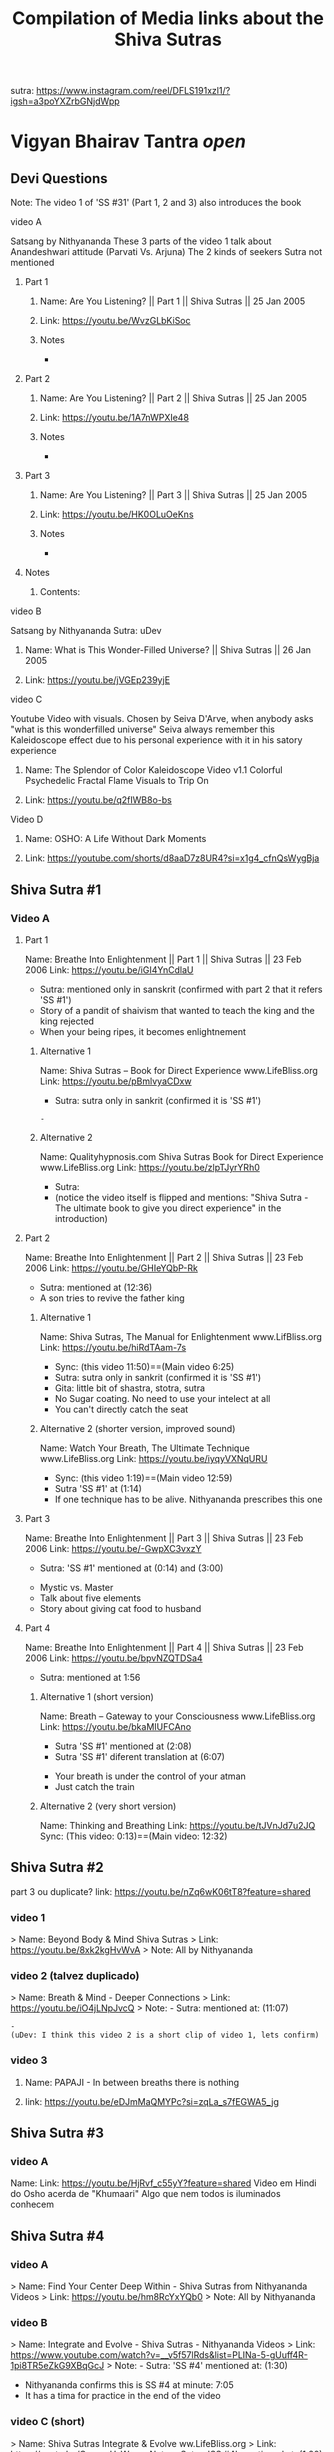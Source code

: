 #+TITLE: Compilation of Media links about the Shiva Sutras
:PROPERTIES:
#+DESCRIPTION: An acumulation of media to listen to discourses, and video examples
#+STARTUP: overview
#+STARTUP: hidestars
#+STARTUP: indent


# What is this file used for:
  - Acumulation of links
  - Acumulation of titles
  - Mentioning to what sutra the videos belong to
  - Key points/phrases in each sutra

# Note:
  - So far 1 of the best compilation of videos is SS #83
    
video: Cosmological principle: https://www.instagram.com/reel/CrnKLu2p5QK/?igshid=NTc4MTIwNjQ2YQ==
                               https://www.youtube.com/watch?v=xS_VL-J4pN8

uDev: There is a video where Nithyananda says "Do not go to the highest peak only, go throw the valey also, go throw it sincerely" It is good comparisson with the Android game "Dragon Fly". we should find such video and link both togheter

uDev: About objects: link: https://youtu.be/ts7Utrn_9Ug?si=lnz3aeTDqyXfHcKT
:END:

sutra: https://www.instagram.com/reel/DFLS191xzl1/?igsh=a3poYXZrbGNjdWpp

* Vigyan Bhairav Tantra [[(elisp: org-cycle)][open]]

** Devi Questions

Note: The video 1 of 'SS #31' (Part 1, 2 and 3) also introduces the book

**** video A

Satsang by Nithyananda
These 3 parts of the video 1 talk about Anandeshwari attitude (Parvati Vs. Arjuna) The 2 kinds of seekers
Sutra not mentioned

***** Part 1
****** Name: Are You Listening? || Part 1 || Shiva Sutras || 25 Jan 2005
****** Link: https://youtu.be/WvzGLbKiSoc
****** Notes
-
***** Part 2
****** Name: Are You Listening? || Part 2 || Shiva Sutras || 25 Jan 2005
****** Link: https://youtu.be/1A7nWPXIe48
****** Notes
-
***** Part 3
****** Name: Are You Listening? || Part 3 || Shiva Sutras || 25 Jan 2005
****** Link: https://youtu.be/HK0OLuOeKns
****** Notes
-
***** Notes
****** Contents:

**** video B

Satsang by Nithyananda
Sutra: uDev

****** Name: What is This Wonder-Filled Universe? || Shiva Sutras || 26 Jan 2005 
****** Link: https://youtu.be/jVGEp239yjE

**** video C

Youtube Video with visuals.
Chosen by Seiva D'Arve, when anybody asks "what is this wonderfilled universe" Seiva always remember this Kaleidoscope effect due to his personal experience with it in his satory experience

****** Name: The Splendor of Color Kaleidoscope Video v1.1 Colorful Psychedelic Fractal Flame Visuals to Trip On
****** Link: https://youtu.be/q2fIWB8o-bs


**** Video D
***** Name: OSHO: A Life Without Dark Moments
***** Link: https://youtube.com/shorts/d8aaD7z8UR4?si=x1g4_cfnQsWygBja

** Shiva Sutra #1
*** Video A
**** Part 1
Name: Breathe Into Enlightenment || Part 1 || Shiva Sutras || 23 Feb 2006
Link: https://youtu.be/iGI4YnCdlaU
:Notes:
   - Sutra: mentioned only in sanskrit (confirmed with part 2 that it refers 'SS #1')
   - Story of a pandit of shaivism that wanted to teach the king and the king rejected
   - When your being ripes, it becomes enlightnement
:END:

***** Alternative 1
Name: Shiva Sutras -- Book for Direct Experience www.LifeBliss.org
Link: https://youtu.be/pBmlvyaCDxw 
:Notes:
   - Sutra: sutra only in sankrit (confirmed it is 'SS #1')
:END:
                                 : -
***** Alternative 2
Name: Qualityhypnosis.com Shiva Sutras Book for Direct Experience www.LifeBliss.org
Link: https://youtu.be/zlpTJyrYRh0
:Notes:
   - Sutra:
   - (notice the video itself is flipped and mentions: "Shiva Sutra - The ultimate book to give you direct experience" in the introduction)
:END:

**** Part 2
Name: Breathe Into Enlightenment || Part 2 || Shiva Sutras || 23 Feb 2006
Link: https://youtu.be/GHIeYQbP-Rk
:Notes:
   - Sutra: mentioned at (12:36)
   - A son tries to revive the father king
:END:

***** Alternative 1 
Name: Shiva Sutras, The Manual for Enlightenment www.LifBliss.org
Link: https://youtu.be/hiRdTAam-7s
:Notes:
   - Sync: (this video 11:50)==(Main video 6:25)
   - Sutra: sutra only in sankrit (confirmed it is 'SS #1') 
   - Gita: little bit of shastra, stotra, sutra
   - No Sugar coating. No need to use your intelect at all
   - You can't directly catch the seat
:END:

***** Alternative 2 (shorter version, improved sound)
Name: Watch Your Breath, The Ultimate Technique www.LifeBliss.org
Link: https://youtu.be/iyqyVXNqURU
:Note:
   - Sync: (this video 1:19)==(Main video 12:59)
   - Sutra 'SS #1' at (1:14)
   - If one technique has to be alive. Nithyananda prescribes this one
:END:

**** Part 3
Name: Breathe Into Enlightenment || Part 3 || Shiva Sutras || 23 Feb 2006
Link: https://youtu.be/-GwpXC3vxzY
:Notes:
   - Sutra: 'SS #1' mentioned at (0:14) and (3:00)
:END:
:Contents:
   - Mystic vs. Master
   - Talk about five elements
   - Story about giving cat food to husband
:END:

**** Part 4 
Name: Breathe Into Enlightenment || Part 4 || Shiva Sutras || 23 Feb 2006
Link: https://youtu.be/bpvNZQTDSa4
:Notes:
   - Sutra: mentioned at 1:56
:END:

***** Alternative 1 (short version)
Name: Breath -- Gateway to your Consciousness www.LifeBliss.org
Link: https://youtu.be/bkaMIUFCAno
:Notes:
   - Sutra 'SS #1' mentioned at (2:08)
   - Sutra 'SS #1' diferent translation at (6:07)
:END:
:Contents:
      - Your breath is under the control of your atman
      - Just catch the train
:END:

***** Alternative 2 (very short version)
Name: Thinking and Breathing
Link: https://youtu.be/tJVnJd7u2JQ
Sync: (This video: 0:13)==(Main video: 12:32)

** Shiva Sutra #2

part 3 ou duplicate? link: https://youtu.be/nZq6wK06tT8?feature=shared

*** video 1
   > Name: Beyond Body & Mind Shiva Sutras
   > Link: https://youtu.be/8xk2kgHvWvA
   > Note: All by Nithyananda

*** video 2 (talvez duplicado)
   > Name: Breath & Mind - Deeper Connections
   > Link: https://youtu.be/iO4jLNpJvcQ
   > Note: - Sutra: mentioned at: (11:07)
         : - 
         : (uDev: I think this video 2 is a short clip of video 1, lets confirm)

*** video 3
**** Name: PAPAJI - In between breaths there is nothing
**** link: https://youtu.be/eDJmMaQMYPc?si=zqLa_s7fEGWA5_jg

** Shiva Sutra #3
*** video A
Name: 
Link: https://youtu.be/HjRvf_c55yY?feature=shared
Video em Hindi do Osho acerda de "Khumaari" Algo que nem todos is iluminados conhecem

** Shiva Sutra #4
*** video A
   > Name: Find Your Center Deep Within - Shiva Sutras from Nithyananda Videos
   > Link: https://youtu.be/hm8RcYxYQb0
   > Note: All by Nithyananda

*** video B
> Name: Integrate and Evolve - Shiva Sutras - Nithyananda Videos
> Link: https://www.youtube.com/watch?v=__v5f57lRds&list=PLINa-5-gUuff4R-1pi8TR5eZkG9XBqGcJ
> Note: - Sutra: 'SS #4' mentioned at: (1:30)
        - Nithyananda confirms this is SS #4 at minute: 7:05 
        - It has a tima for practice in the end of the video
          
*** video C (short)
   > Name: Shiva Sutras Integrate & Evolve ww.LifeBliss.org
   > Link: https://youtu.be/CugnvrUaWac 
   > Note: - Sutra: 'SS #4' mentioned at: (1:20)
         : - Sutra: diferent translation
         : - Short from video:  https://www.youtube.com/watch?v=__v5f57lRds&list=PLINa-5-gUuff4R-1pi8TR5eZkG9XBqGcJ
         
*** video D (short)
   > Name: The Technique for the Zen Zone www.LifeBliss.org
   > Link: https://youtu.be/E0GOP2E-bVA
   > Note: - Sutra: mentioned at: (0:09)
         : - Sutra: diferent translation
         : Contents: 
         : - You don't even need to practice this technique. All you need to do is to be aware of this technique
         : - How vedas gives 3 steps...
         : -
*** Video E
Name: PAPAJI - You are the Emptyness which is here
Link: https://youtu.be/JVhrEhiH60w?si=56RhsRWh2OKUueGV
:Note:
   - Satsang by Papaji
   - According to Seiva, papaji talks about the same Point that happens in our breath, but gives an example not of the breath
:END:

** Shiva Sutra #5:
*** video 1
**** Part 1
   > Name: Power of Third Eye (Shiva Sutras)
   > Link: https://youtu.be/swK34bdmuZQ
   > Note: All by Nithyananda
**** Part 2
https://youtu.be/7_2lCcVMVvo?feature=shared

*** Video 2
link: https://youtu.be/NdqOkBiwbsM?feature=shared

** Shiva Sutra #6:
*** video 1
   > Name: Life The Game of Existence - Shiva Sutras in Nithyananda Videos
   > Link: https://youtu.be/U06sgNnFAyE
   > Note: All by Nithyananda

** Shiva Sutra #7:
*** video 1
   > Name: Shiva Sutras Death Demystified
   > Link: https://youtu.be/beqUPL4Y2tg
   > Note: satsang by Nithyananda

** Shiva Sutra #8:
*** video 1

Note: All by Nithyananda

**** Part 1:
***** Name: Path of Devotion for Transformation www.LifeBliss.org
***** Link: https://youtu.be/3TWmteJV5mM

**** Part 2:
***** Name: Real Master Turns Devotion onto Yourself www.LifeBliss.org
***** Link: https://youtu.be/TRSTJ4pld8E

**** Part 3:
***** Name: Jump into Ultimate from where you are www.LifeBliss.org
***** Link: https://youtu.be/2TryVomeUJY

*** video 2

Note: All by Nithyananda

**** Part 1
***** Name: You are Divinity || Part 1 || Shiva Sutras || 09 March 2006
***** Link: https://youtu.be/Kefi-HGPRbw

**** Part 2
***** Name: You are Divinity || Part 2 || Shiva Sutras || 09 March 2006
***** Link: https://youtu.be/g06B8uuY1AU

**** Part 3
***** Name: You are Divinity || Part 3 || Shiva Sutras || 09 March 2006
***** Link: https://youtu.be/fFqdIn3q9ZM

**** Part 4
***** Name: You are Divinity || Part 4 || Shiva Sutras || 09 March 2006
***** Link: https://youtu.be/M4VA81I3yG4

**** Part 5
***** Name: You are Divinity || Part 5 || Shiva Sutras || 09 March 2006
***** Link: https://youtu.be/L6jiyG6nQ-c

**** Part 6
***** Name: You are Divinity || Part 6 || Shiva Sutras || 09 March 2006
***** Link: https://youtu.be/v0Z_w72bm5Q

**** Part 7
***** Name: You are Divinity || Part 7 || Shiva Sutras || 09 March 2006
***** Link: https://youtu.be/lCIesCjmCxg

**** Part 8
***** Name: You are Divinity || Part 8 || Shiva Sutras || 09 March 2006
***** Link: https://youtu.be/Jyqoq7gWzHk

** Shiva Sutra #10:
*** video 1
**** Name: Live in Your Center to enter into Shiva Consciousness
**** Link: https://youtu.be/Eh8Qh3xzwaE
**** Notes
- Sutra: 'SS #10' mentioned at (0:22)

** Shiva Sutra #12:

Note: satsang by Nithyananda

*** video 1
**** Name: Shiva Sutras Drop Your Mind and Find Your Center
**** Link: https://youtu.be/_9Uv4eiEWyo

**** Alternative (short video cut)
Name: Give Awareness to That Part That Hurts & Heal Yourself
Link: https://youtu.be/SdR_FduqcJ0?feature=shared
Sync: (this short video: 0:52) == (Main video: 23:28)

** Shiva Sutra #15:
*** video 1
   > Name: Go Inwards Shiva Sutras in Nithyananda Videos
   > Link: https://youtu.be/wPOHk69y6FY
   > Note: satsang by Nithyananda
 
** Shiva Sutra #16:
 - video 1 ------------------------------ 
   > Name: From Logic to Love - Shiva Sutras in Nithyananda videos
   > Link: https://youtu.be/aihhsrP8b9Y
   > Note: satsang by Nithyananda
 
** Shiva Sutra #22:
 - video 2 -------------------------------
   > Name: Completion process for health, wealth, relationships and enlightenment
   > Link: https://youtu.be/DJ_ifaTihus
   > Note: - Sutra: not mentioned even it is about the shiva sutras
         : - Sutra: because this is not about the shiva sutras, the video is not the 1st one 

** Shiva Sutra #20:
 - video 1 ------------------------------ 
   > Name: Myth of Hardwork
   > Link: https://youtu.be/CPySadn0h0k
   > Note: satsang by Nithyananda

 - video 2 ------------------------------ 
   > Name: Technique to operate our body from Prana (life force)
   > Link: https://www.youtube.com/watch?v=Xq9KyHXipEU
   > Note: satsang by Nithyananda

 - video 3 ------------------------------ 
   > Name: Toy Story 2 - Introducing Sheriff Woody!
   > Link: https://www.youtube.com/watch?v=wbkojrVKj-s 
   > Note: Jessie introduces woody at toy story
 
** Shiva Sutra #23:
 - video 1 ------------------------------ 
   > Name: Deeper Understandings from teachings of Shiva
   > Link: https://youtu.be/IGo0QEYVSQM
   > Note: satsang by Nithyananda

** Shiva Sutra #24:
*** Video 1
**** Part 1:
Name: Sophistication Causes Depression! || Part 1 || Shiva Sutras || 21 March 2007
Link: https://youtu.be/F86USewvA88

**** Part 2:
Name: Do Not Miss The Master! || Part 2 || Shiva Sutras || 21 March 2007
Link: https://youtu.be/ciGAXLTF46k

**** Part 3:
Name: Solve Your Problems || Part 3 || Shiva Sutras || 21 March 2007
Link: https://youtu.be/Knm1JOjwSqE

**** Part 4:
Name: Honest Anger, Not Pseudo Anger! || Part 4 || Shiva Sutras || 21 March 2007
Link: https://youtu.be/jA649kAaCz4

**** Part 5:
Name: Are You Empty Or Fulfilled || Part 5 || Shiva Sutras || 21 March 2007
Link: https://youtu.be/MzTWamVCvOQ

**** Part 6:
Name: Automatic Visualisations! || Part 6 || Shiva Sutras || 21 March 2007
Link: https://youtu.be/dXHnkmkq2Ok

**** Part 7:
Name: Powerful Meditation To Relieve Anger || Part 7 || Shiva Sutras || 21 May 2007
Link: https://youtu.be/h54hNRpu1qE
 
** Shiva Sutra #25:
*** video 1
   > Name: Capitalize Your Energy - Shiva Sutras
   > Link: https://www.youtube.com/watch?v=eq0V-seTR2I
   > Sutra: Mentioned SS#25 at: 3:09
   > Note: satsang by Nithyananda
   > Note: It shows something about the religion  of Jesus: "I am That" is said on the old testment. Here in this video, It is said that one Maha Vakya is "Tatvamasi" or "You are That" (mentioned at 4:40) and there were disciples enlightened only with this

** Shiva Sutra #26:
*** video 1
   > Name: Meditation Technique to Unclutch® from Your Mind
   > Link: https://youtu.be/dQGzzkNyG_E
   > Note: satsang by Nithyananda
 
** Shiva Sutra #28:
*** video 1
 Name: You Have Innate Intelligence
 Link: https://youtu.be/ouo1k3mtJRA
 Note: satsang by Nithyananda

** Shiva Sutra #29:
*** Video A
**** Parte 1
Name: Devotion cannot be expressed through words
Link: https://youtu.be/ToTs3B8xk1I?si=Z-i2fec2yWtea73K
:Notes:
   - Sutra:
:END:

**** Parte 2 
Name: 
Link: https://youtu.be/z3uZk4HvwUs?si=N3FL8xDxHIvpuGov
:Notes:
   - Sutra mentioned at: 2:48
:END:

**** parte 3
Name: Live Without Samskaras (engraved memories) and Be Liberated
Link: https://youtu.be/xQc1HvNL--I?si=3qYnCF29T53Nyqa_
:Notes:
   - Sutra: 
:END:

**** Parte 4
Name: Add Life to your years
Link: https://youtu.be/SBbUlgb8Axk 
:Notes:
- Satsang by Nithyananda
- Sutra not mentioned

Description of the video {
   Discourse titled: "Devotion Path to Enlightenment" (San Diego Californa 2007)
]

Content {
  - "Maturity means: The hability to face the reality as it is without any buffer springs (car suspention to reduce road shocks)"
}

:END: 

** Shiva Sutra #30:
*** video 1
   > Part 1: Name: The Truth About Brahmacharya || Part 1 || Shiva Sutras || 28 April 2006
           : Link: https://youtu.be/dSB7kkufM_Y
   > Part 2: Name: The Truth About Brahmacharya || Part 2 || Shiva Sutras || 28 April 2006
           : Link: https://youtu.be/lNFbT-17mO0
   > Part 3: Name: The Truth About Brahmacharya || Part 3 || Shiva Sutras || 28 April 2006
           : Link: https://youtu.be/foIkmqYp0zE
 
** Shiva Sutra #31:
*** video 1
   > Part 1: Name: Book with No Introduction || Part 1 || Shiva Sutras || 13 July 2006
           : Link: https://youtu.be/5mxCV8s9Mo4
           : Note: - Sutra: not mentioned
                 : - Content:
                 : - Introdution the book with no introductions
                 : - We do not know if Shiva really wrote this book. But who is ever able to write this book, stays in shiva consciousness
                 : - Shiva goes straight to the point, not waisting any single word
   > Part 2: Name: The Relationship between Shiva & Devi || Part 2 || Shiva Sutras || 13 Jul 2006
           : Link: https://youtu.be/qv7fVLwiOc8
           : Note: - Sutra: not mentioned
                 : - Content:
                 : - Shiva does not need to give introduction to Devi
                 : - "Battle" of 2 seekers with a garland of flowers
                 : - Body is the income source for doctors, mind is the income source for "Philosophers"
                 : - Nithyananda explains why Shiva enters directly into the sutras
   > Part 3: Name: 10,000 Year Old Book || Part 3 || Shiva Sutras || 13 Jul 2006
           : Link: https://youtu.be/tB02zCXn7Qw
           : Note: - Sutra: mentioned at: (15:05) 
                 : - Content:
                 : - Shiva does not need to use more words because Devi does not need to be convinced (Shiva has no vested interest)
                 : - Explanation of Maya
   > Part 4: Name: Peace in Your Consciousness || Part 4 || Shiva Sutras || 13 Jul 2006
           : Link: https://youtu.be/7wBCBxcyjFs
           : Note: - Sutra: not mentioned
                 : - Content:
                 : - When you see a person, you reduce the person to an object
                 : - What ever exists is energy, whatever exists is GOD
                 : - Do not push your problems to the unconscious, push them to superconscienceness
                 : - You do not use all parts in your house
                 : - "Pravrity" Vs. "Nivrithy" (Words not written/spelled correctly)
   > Part 5: Name: The Power of Words || Part 5 || Shiva Sutras || 13 July 2006
           : Link: https://youtu.be/Ze_y_2M6TFY
           : Note: - Sutra: 'SS #31' mentioned at: (10:25)
                 : - Content:
                 : - Do not push your problems to the unconscious, push them to superconscienceness
                 : - When you see a person, you reduce the person to an object
   > Part 6: Name: Raise Yourself towards Superconsciousness || Part 6 || Shiva Sutras || 13 July 2006
           : Link: https://youtu.be/gW0FsGhFYkM
           : Note: - Sutra: not mentioned
                 : - Content:
                 : - This part explains "advaita"
   > Note  : satsang by Nithyananda

** Shiva Sutra #33:
*** video 1
   > Part 1: Name: From Shava to Shiva - Shiva Sutras in Nithyananda videos
             Link: https://youtu.be/U-VP7faHNoM
   > Part 2: Name: Experience the Cosmic Space - Technique & Meditation
           : Link: https://youtu.be/oSzqo1pM9FI
   > Part 3: Name: Experience The Wholeness
           : Link: https://youtu.be/M7aRpdTRxpY
   > Note  : satsang by Nithyananda

** Shiva Sutra #34:
*** video 1
   > Part 1: Name: Shiva Sutra || Part 1|| Satsang || 29 Mar 2007
           : Link: https://youtu.be/maJXebzVek0
           : Note: - Sutra:
                 : -
   > Part 2: Name: Shiva Sutra || Part 2 || Satsang || 29 Mar 2007
           : Link: https://youtu.be/cRbUcRVWYNw
           : Note: - Sutra:
                 : - 
   > Part 3: Name: Shiva Sutra || Part 3 || Satsang || 29 Mar 2007
           : Link: https://youtu.be/-QUXJi872Tc
           : Note: - Sutra:
                 : -
   > Part 4: Name: Shiva Sutra || Part 4 || Satsang || 29 Mar 2007
           : Link: https://youtu.be/okWiw353SVI
           : Note: - Sutra:
                 : - 
   > Part 5: Name: Shiva Sutra || Part 5 || Satsang || 29 Mar 2007
           : Link: https://youtu.be/Psh3L5zWFwk
           : Note: - Sutra:
                 : - 
   > Part 6: Name: Shiva Sutra || Part 6 || Satsang || 29 Mar 2007
           : Link: https://youtu.be/RI2Bnr8WH40
           : Note: - Sutra: 'SS #34' mentioned at (0:15)
                 : - 
 
*** video 2
Pryianka Chopra (eyes still) on movie "Bajirao Mastani" expressing her love for Ranveer
link: https://youtu.be/WAR1YnErQHo?feature=shared

*** video 3
https://youtu.be/QaFoP5BcTJQ?si=KzUTypBMHt1FlIXJ
** Shiva Sutra #35:
*** video 1
   > Name: Shiva Sutras - Solutions for a Sophisticated Society
   > Link: https://youtu.be/jpziOnyWjwg
   > Note: satsang by Nithyananda
   > Content: Explains how many sutras are there and where Vigyan Bhairav Tantra is inserted

*** video 2
   > Name: Dissolution of the Mind
   > Link: https://youtu.be/xcwC_f2JUw8 
   > Note: satsang by Nithyananda
 
** Shiva Sutra #37
*** Video A
- All by Nithyananda

**** Part 1
***** Name: Truths about Inner Chattering
***** Link: https://youtu.be/lXzaWgSKLEA
***** Notes
- The video does not mention the sutra, but in the next video (Part 2) we understand it is the continuation of this one

**** Part 2
***** Name: Going from Words to Wordlessness
***** Link: https://youtu.be/dPko9iXUjqQ?si=sCn7_S7t26yv_J5_
***** Notes
- Sutra mentioned at 19:35
  
**** Part 3
***** From Sounds to Silence - Technique & Meditation
***** link: https://youtu.be/rJk-gJ_YIs0
***** Notes
- This video happens after de diacourse to practice. The sutra em partially mentioned at different timestamps because of that
- Sutra 'SS #37' mentioned partially at: (13:37) and (18:01) and (26:01)
** Shiva Sutra #38:
SS#38:
 > Bathe in the center of sound, As in the continuous sound of a waterfall. Or, by putting the fingers in the ears, Hear the sound of sounds.

SS#38 (given by Nithyananda):
 > Bathe in the center of sound, As in the continuous sound of a waterfall. Or, by putting the fingers in the ears, Hear the sound of sounds (Anahata Dhwani).

*** video 1 (by Nithyananda)
**** Part 1: Name: Silence Within || Part 1 || Shiva Sutras || 25 May 2007
            : Link: https://youtu.be/4H0sa9m9EpA
            : SS#38 mentioned at: 10:25

            : "All great scriptures agree on one point: From sound the whole universe originated"
            : "Anahata Dhwani" uncreated sound
            : This video has a story of a boat and water gushing

**** Part 2: Name: Silence Within || Part 2 || Shiva Sutras || 25 May 2007
            : Link: https://youtu.be/Id8EqNKoOKI

**** Part 3: Name: Silence Within || Part 3 || Shiva Sutras || 25 May 2007
            : Link: https://youtu.be/i2M7V_1_s7s" 

**** Part 4: Name: Silence Within || Part 4 || Shiva Sutras || 25 May 2007
            : Link: https://youtu.be/IYJLZvV1uKs

**** Part 5: Name: Silence Within || Part 5 || Shiva Sutras || 25 May 2007
            : Link: https://youtu.be/Z0MjAfJnLwo
            : SS#38 mentioned at 7:16

            : "Pratyahara" Widrawling
            : "Dharana" centering (to get in the center)

**** Part 6: Name: Silence Within || Part 6 || Shiva Sutras || 25 May 2007
            : Link: https://youtu.be/z_Jg0vjfmFA

*** video 2 (by Nithyananda)
   > Part 1: Name: Enter Into The Centre Of Silence || Part 1 || Shiva Sutra || 25 May 2007
           : Link: https://youtu.be/LcM4RWYSGkk
           : Note: - Sutra: 'SS #38' mentioned at: (9:30)
                 : - Sutra: Diferent translation
   > Part 2: Name: Force with Independent Intelligence Is Power || Part 2 || Shiva Sutras || 25 May 2007
           : Link: https://youtu.be/0kEXcRS1YyE
           : Note: - Sutra: mentioned at: 8:10~
                 : - 
   > Part 3: Name: Are You A Suffering Receiving Station? || Part 3 || Shiva Sutras || 25 May 2007
           : Link: https://youtu.be/uF_7UfdVJDY
           : Note: - Sutra:
                 : -
   > Part 4: Name: Suffering Comes From Resistance || Part 4 || Shiva Sutras || 25 May 2007
           : Link: https://youtu.be/2zPkR22Wvx8
           : Note: - Sutra:
                 : - 
   > Part 5: Name: Intense Silence is The Silence of Mahadeva || Part 5 || Shiva Sutras || 25 May 2007
           : Link: https://youtu.be/C0cHEHhqvj0
           : Note: - Sutra: mentioned at (1:15)
                 : - 
   > Note  : in 'SS #38' video 1 and video 2 are same videos but with diferent edits

*** video 3 (by Nithyananda)(short)
   > Name: What Is The Meaning Of A Mantra || Shiva Sutras || 25 May 2007
   > Link: https://youtu.be/o9lpfJlHQxc

**** Notes
Mantras don't have any meaning
 
** Shiva Sutra #39:
*** video 1
   > Name: Power of Sound Shiva Sutras Nithyananda Videos
   > Link: https://youtu.be/upAHU4y0Pi0
   > Note: - Sutra: 
   > Note: satsang by Nithyananda
 
** Shiva Sutra #40:
*** video 1
   > Name: Krishnabai & Jai Sahaja! – He Mata Kali
   > Link: https://youtu.be/i7B4SspgC0w
   > Note: - It is an example of people practicing
         : - It is a Bajhan music from youtube
 
*** video 2
   > Part 1: Name: What is Seeking?
           : Link: https://youtu.be/gk0dbQCc2B8 
   > Part 2: Name: Richness of Vedic Tradition
           : Link: https://youtu.be/tsW5kvKoM0g
           : Note: Does not mention the sutra
   > Part 3: Name: Integrate Yourself for Superconscious Experience to happen
           : Link: https://youtu.be/Ji0j93bAuDo 
   > Part 4: Name: Deep Awareness to Sound Technique and Meditation
           : Link: https://youtu.be/QT9eGZiq9Xs 
           : Note: Diferent translation 
                 : Video with a guided meditation
   > Note  : all by Nithyananda

*** video 3
   > Part 1: Name: Knowledge Should Be Free || Part 1 || Shiva Sutras || 18 April 2007
           : Link: https://youtu.be/9dnvfZqnF2I
   > Part 2: Name: Create The Best Inner Software || Part 2 || Shiva Sutras || 18 April 2007
           : Link: https://youtu.be/conXY3Wgw74
   > Part 3: Name: Humans Are Unique, Not Equal! || Part 3 || Shiva Sutras || 18 April 2007
           : Link: https://youtu.be/Ikl2sWmkyFg
           : Note: First one to mention the sutra
      falta ouvir:
      muito parecido com o video 2, é preciso perceber a diferenca
   > Part 4: Name: Jeeva, Jagat, Ishwara || Part 4 || Shiva Sutras || 18 April 2007
           : Link: https://youtu.be/SUSuxcMh_aA
   > Part 5: Name: Sound Meditation || Part 5 || Shiva Sutras || 18 April 2007
           : Link: https://youtu.be/gN00wsiKRIE

*** video 4
(more as practice, as well as learning sanscrit)
https://youtu.be/KKllignWiS8?si=movJuMpF0kVEa5Ae ...

*** Video 5
When the gir says "here", the meaning of the word must be felt
Because when we say "I want to see me", what we want, is that place where "me" is more deeply felt... And the characters in the words have impact on that feeling and on that sensation.... so, feel where the word "me" is more intense... Bathe on that, taste that... It will be like a thirst to fill, and that, all that sensation disapears, all disapears when it is satisfied and complete
This papaji video exiat also at SS #83
https://youtu.be/NMHcak07pmE?si=jjVaeF1ZlWk-M_ZW


** Shiva Sutra #41:
*** video 1
   > Name: Music Avenue to Awareness - Shiva Sutras in Nithyananda Videos
   > Link: https://youtu.be/CgcGNZ0V1kM
   > Note: satsang by Nithyananda
 
** Shiva Sutra #44:
*** video 1 (by Nithyananda)
   > Part 1: Name: Centered on Soundlessness
           : Link: https://youtu.be/bukg6qtVtso
           > Note: - Sutra: not mentioned properly. But gives no doubt about the sutra
                 : - Sutra: kind of mentioned at (0:13) and (9:25)
                 : (satsang by Nithyananda)
                 : Contents:
                 : - Shiva says "Let you become me". Or, "Let you achieve the state of Shiva"
                 : - 1 Brahamachay = 150 monkeys
                 : - Talks about zen koans (sound of one hand clapping)
                 : - Anahata vs. Ahata

                 : Vishnu means: All Pervasive
                 : Shiva means: Auspiciousness
   > Part 2: Name: Omkara Meditation -- The First, Last & Ultimate Sound
           : Link: https://youtu.be/ZBVO8KeGmHg
           : Note: - Sutra: not mentioned properly
   > Note  : - Same description on these videos: 'This clip is taken from discourse titled, "Sensitivity with Sound"' 
           : - Same technique given by Sadhguru. When chanting, center your attention into the vibration it creates instead of the sound it creates

** Shiva Sutra #45:
*** video 1
   > Name: Enter the Space that can never Die Technique & Meditation
   > Link: https://youtu.be/wPSELw0cOXY
   > Note: satsang by Nithyananda
 
** Shiva Sutra #46:
*** video 1
   > Part 1: Name: Everything in Life is Auspicious || Part 1 || Shiva Sutras || 2 May 2007
           : Link: https://youtu.be/CDfzUyvQftI
           : Note: - Sutra:
                   - Nithyananda says that this is the sutra 46 (marches with this Seiva's list aquired from the internet)
                   - Youtube comments: Name Of The Program: Shiva Sutras - Technique of Sound Part 1
   > Part 2: Name: Be in Present Moment to Conquer Death || Part 2 || Shiva Sutras || 2 May 2007
           : Link: https://youtu.be/y6eVJg0dnxk
           : Note: - Sutra:
                 : - Youtube comments mentions the part 1 link 
   > Part 3: Name: Kundalini Awakening || Part 3 || Shiva Sutras || 2 May 2007
           : Link: https://youtu.be/HHY-TFUBRFU
           : Note: - Sutra:
   > Part 4: Name: Kundalini Awakening || Part 4 || Shiva Sutras || 2 May 2007
           : Link: https://youtu.be/Q9xhq2KuRm0
           : Note: - Sutra:
   > Note: satsang by Nithyananda
*** Video 2

Satsang by Nithyananda

Name: Awakening the Kundalini Shakti
Link: https://www.youtube.com/watch?v=Ghrq8e_LIos&t=1106s or https://youtu.be/Ghrq8e_LIos?si=VeAGOxNkR-bCwLsc
Note: - 'SS #46' mentioned at: 18:13
      
** Shiva Sutra #53
*** video 1
Excert from the movie "Life of Pi (2012)", (a movie where a boy gets stuck in a rescue boat with a bengal tiger). In the dance scene, the teacher sais to the dance class to express themselves to God throwgh "Abinaya" which is the facial expressions
Just like it is mentioned in the shiva sutra "Lotus eyed one" and also "sweet of touch" (like to delicate moves of baharathanatyam dance)
link of the movie scene: https://www.youtube.com/watch?v=z8j4dWAkdMo
** Shiva Sutra #55:
*** video 1
   > Name: Shiva Sutras The How to Enlightenment Nithyananda
   > Link: https://youtu.be/WnFmqpEXRto
   > Note: satsang by Nithyananda

*** video 2
   > Part 1: Name: Tune into Bliss || Part 1 || Shiva Sutras || 10 May 2007
           : Link: https://youtu.be/S2IHvttN3ps
	   : Short video: Name: Shiva -- The Master of Masters www.LifeBliss.org
	     	   	: Link: https://youtu.be/FKYlqOrMqFQ
			: - Shiva is jagat guru and works with energy while patanjali works with morality based people.
   > Part 2: Name: Tune into Bliss || Part 2 || Shiva Sutras || 10 May 2007
           : Link: https://youtu.be/Ta2AVVREzjA
   > Part 3: Name: Tune into Bliss || Part 3 || Shiva Sutras || 10 May 2007
           : Link: https://youtu.be/MCmCJfH7d8I 
           : Note: He speaks about Jesus
   > Part 4: Name: Tune into Bliss || Part 4 || Shiva Sutras || 10 May 2007
           : Link: https://youtu.be/swaNsi0ERh8
   > Part 5: Name: Tune into Bliss || Part 5 || Shiva Sutras || 10 May 2007
           : Link: https://youtu.be/h1hl4F9CQUU 
   > Note  : satsang by Nithyananda

*** video 3
   > Name: Achieve Extraordinary Powers Through This Breathing Process | Do This for 21 Days Before Sleep
   > Link: https://youtu.be/0Y5WsdNqpDo
   > Note: - Sutra
         : - Let my breathing pattern become the cosmic breathing pattern
         : - This way you are every night surrendering into mahadeva's lap (if you need me to wake up, wake me up... and let me wake up wiyh all the qualities you want me to have)

*** video 4
   > Name: https://www.youtube.com/watch?v=CDnW4D_a2vw
   > Link: https://youtu.be/CDnW4D_a2vw
   > Note: - Sutra: not mentioned
         : - Yoga Nidra (to fall asleep. Nidra means "sleep") 

** Shiva Sutra #56:
*** video 1
   > Name: Move Into Deeper Consciousness - Shiva Sutras in Nithyananda Videos
   > Link: https://youtu.be/2fQMKTLDhUM 
   > Note: - Sutra: 'SS #56' mentioned at: (11:27)
         : - NN talks about Maya
         : - Has a diferent translation
   > Note: How to practice according to Nythiananda: Put your attention twoards the seer, not towards the acene
            
** Shiva Sutra #58:
*** video 1
   > Name: Paramahansa Yogananda: On the Dream-Nature of the World
   > Link: https://youtu.be/GQQR9Fg128E
   > Note: by Paramahamsa Yogananda

   uDev: verificar este link que talvez seja o video completo do anterior: https://youtu.be/PCBGm1YTa0g?si=UV0x5Or69VaWGYR3
** Shiva Sutra #59:
*** video 1
   > Name: Be Authentic with Your Emotions
   > Link: https://youtu.be/GXfd9x0yw0E
   > Note: satsang by Nithyananda
         : The video does not mention the sutra
 
** Shiva Sutra #60:
*** video 1
   > Part 1: Name: Science of Life and Seeking
           : Link: https://youtu.be/f3MX-Q0vxyA
   > Part 2: Name: Sound of Prana - The subtlest mantra versus Mantra Chanting
           : Link: https://youtu.be/WqZJKynQWz0
   > Part 3: Name: Enlightenment Comes with Responsibility
           : Link: https://youtu.be/7RmBR-344I0
   > Part 4: Name: Surrender - Living Master vs. Dead Master vs Deity
           : Link: https://youtu.be/jd7dtA_9iRE
   > Part 5.1: Name: Acceptance To Transformation || Part 5.1 || Shiva Sutras || 13 Nov 2007
             : Link: https://youtu.be/ssiCKZGw2fo
             : Note: - Sutra: (the first one to mention the sutra)
                   : -  
      falta ouvir:
   > Part 5.2: Name: Acceptance to Transformation || Part 5.2 || Shiva Sutras || 13 Nov 2007
             : Link: https://youtu.be/rXo0eZuMg38
   > Part 5.3: Name: Acceptance To Transformation || Part 5.3 || Shiva Sutras || 13 Nov 2007
             : Link: https://youtu.be/d4aFxSCYmLo
   > Part 6: Name: How To Accept & Influence Change || Part 6 || Shiva Sutras || 13 Nov 2007
           : Link: https://youtu.be/DZFVZl2fJ5s
   > Part 7: Name: Can Money Buy Happiness? || Part 7 || Shiva Sutras || 13 Nov 2007
           : Link: https://youtu.be/T16Po5-fiYk
   > Part 8: Name: Developing Devotion To The Divine || Part 8 || Shiva Sutras || 13 Nov 2007
           : Link: https://youtu.be/O8IS1Pdmnao
           : Note: This video is the one that gives all the links in it's description
   > Part 9: Name: Technique and Meditation: You are Emptiness
           : Link: https://youtu.be/qXLOeuXDHHo
   > Note  : satsang by Nithyananda

** Shiva Sutra #61:
*** video 1
   > Name: You are Emptiness
   > Link: https://youtu.be/WSogwYCUKiQ
   > Note: - Sutra 'SS #61' mentioned at (0:28)
         : - 

** Shiva Sutra #63:

*** video 1
   > Name: Technique for Sudden Enlightenment by being Uninterruptedly Aware
   > Link:and 64: https://youtu.be/1XGUxEciWws
   > Note: satsang by Nithyananda

SS 67
https://youtube.com/shorts/V6F7WrWK-sk?feature=share
https://youtube.com/shorts/FSuYZadqAtg?feature=share
by Sadhguru
 
** 64
Above a chasm: https://www.instagram.com/reel/DGYfmTRSjZk/?igsh=MTQ0bmlhbXUxcmQ4eQ==
** Shiva Sutra #67
*** Video A
Name: The Fourth Way: A Method of Transformation
link: https://youtu.be/q3yaJUpLlW0?si=GmUJJqOQC6OERw7L
Note: video tambem diz que cada ser humano é uma legiao, tal como dizia na biblia que uma pessoa estava possuida por uma legiao
Note: by George Ivanovich Gurdjieff
** Shiva Sutra #69:
*** video 1
   > Name: Beyond Freedom and Bondage - Shiva Sutras
   > Link: https://youtu.be/wbVZsgLVQiM
   > Note: satsang by Nithyananda
 
** Shiva Sutra #70:
*** video 1
   > Part 1: Name: Dhyana Sutra
           : Link: https://youtu.be/R56i872WaPo
   > Part 2: Name: Meditation Technique to give Intensity
           : Link: https://youtu.be/WeQJHUfRb44
   > Note  : satsang by Nithyananda

** Shiva Sutra #71:
*** video 1
   > Part 1: Name: Right Listening
           : Link: https://youtu.be/oKY8f_PleA4
           : - Sutra: not mentioned
           : Note: Does not mention the sutra
                 : - First buda discourse and last buda discourse are same
   > Part 2: Name: 'Light' As Life Energy Question & Answers
           : Link: https://youtu.be/7Ura8ll_lYk
           : Note: Sutra not mentioned
                 : This video is Q & A, and one of the questions are about 'SS #69' at: (4:34)
   > Part 3: Name: 'Light' As Life Energy
           : Link: https://youtu.be/e0v1cVIQqt4
           : Note: Sutra: 'SS #71' mentioned at: (0:20)
                 : There was a story in the bible where this happened to Jesus
                 : - Story where food was full of ants 
   > Notes : Youtube video description: 'In this clip taken from discourse titled " Experience the life energy in you"'
   
*** video 2
   > Name: Jesus Animation Video - The Woman Who Touched
   > Link: https://youtu.be/4kHDMTLBRbc
   > Note: - Video ilustrating A woman Touching Jesus

*** Video 3
(uDev) sera que este video de dancas tailandesas parecido com baharatanatyam se encaixa? 
https://youtu.be/8AVLwWfGju4?si=Eu2uJ5MVJJmKTvFR

** Shiva Sutra #72:
*** video 1
   > Name: Grow with Sensitivity - Shiva Sutras in Nithyananda Videos
   > Link: https://youtu.be/gWQyJHiT9js
   > Note: satsang by Nithyananda
   Sutra: 'SS #72' mentioned at: (1:34)
   - How nithyananda got enlightened

*** video 2
   > Name: There is neither you nor me
   > Link: https://youtu.be/BzeC7HZ740c
   > Note: - Sutra: 'SS #72' mentioned at: (0:21)
         : - 
         : Contents
         : - Mentions "Dvandva" which is the term used to describe pairs of polar opposites
         : - Mentions how NN felt at the moment of enlightenment
         : - Prana Pratishtha is mentioned by Nithyananda and it looks similar to giving the breath of life
         :   (if it mentions prana pratishtha, then it is similar to "sacramento da crisma" in Jesus religion where Bishops try to place their thumb in children's forehead simulating prana prathishta)
         :   (uDev: find in the bible where such practices of bishops are taking place)
         : - Mentions Aura
         : - He sais that next sutra is meant to experience same thing but at particular point in the day, at: (7:16)
         : - Nithya Sutra
         :
         : (uDev: I think it is a short video from video 1)
         
** Shiva Sutra #73:
*** video 1
   > Name: Grow with Sensitivity - Shiva Sutras in Nithyananda Videos
   > Link: https://youtu.be/gWQyJHiT9js (59:00)
   > Note: - Sutra: 
         : Contents:
         : - NN sais in 'SS #72' video 2 that this one sutra 'SS #73' is Dhyana Sutra (both are same method but this one is to practice at a prticula time)
   > Note: satsang by Nithyananda

** Shiva Sutra #76:
*** video 1
   > Name: Meditating on Darkness
   > Link: https://youtu.be/NO0oejD4vJs
   > Note: - Sutra: 'SS 76' mentioned at: (5:27) and (12:02)
         : - Sutra: 'SS 77' mentioned at: (12:55)
         : - Same video as video 1 of 'SS 77'
         : - NN sais: it'sFor sharp eyes
         : - NN explains why deities are craved in dark granite (like the shiva linga)
         : - To experience the same state that you are experiencing in the deep sleep, but with consciousness
         : - For restfull awareness

** Shiva Sutra #77:
*** video 1
   > Name: Meditating on Darkness
   > Link: https://youtu.be/NO0oejD4vJs
   > Note: - Sutra: 'SS 76' mentioned at: (5:27) and (12:02)
         : - Sutra: 'SS 77' mentioned at: (12:55)
         : - Same video as video 1 of 'SS 76'
         : - NN sais: it'sFor sharp eyes
         : - NN explains why deities are craved in dark granite (like the shiva linga)
         : - To experience the same state that you are experiencing in the deep sleep, but with consciousness
         : - For restfull awareness

** Shiva Sutra #78:
*** video 1
   > Name: Meditation Technique to Radiate Love and Attitude Change
   > Link: https://youtu.be/hK4l0pWIkck
   > Note: - Sutra: 'SS #78' mentioned at (11:30)
         : - 
 
** Shiva Sutra #79
*** Video 1
From "Dune" filme, 2021
Scene: Bene Gesserit finds the sun of the Duque of house atreides and tests him, while his mother on the other side of the door recites a teaching she gabe to him.
video: https://youtu.be/l9fvEDpub8M?si=0oaYZSsCg50a--bq
*** Video 2
Kundalini and DNA ativation: https://youtu.be/Pf3hnRcES9o?si=baxXG5LzQxWyqNQw
** Shiva Sutra #81:
*** video 1
   > Name: Merging & From Thinking to Feeling - Shiva Sutras in Nithyananda Videos
   > Link: https://youtu.be/5tZFUsf-3j4
   > Note: Same as video 1 of 'SS #82'
   > Note: satsang by Nithyananda

*** video 2
   > Name: Going from Words to Wordlessness
   > Link: https://youtu.be/dPko9iXUjqQ?si=iKxFim7Dj7KM8Q15
   > Note: 'SS#81' mentioned around min 19:40
   > Note: satsang by Nithyananda

** Shiva Sutra #82:
*** video 1
   > Name: Merging & From Thinking to Feeling - Shiva Sutras in Nithyananda Videos
   > Link: https://youtu.be/5tZFUsf-3j4 
   > Note: Same as video 1 of 'SS #81'
         : Starting at (1:27:50)
   > Note: satsang by Nithyananda

** Shiva Sutra #83:

If these videos are beeing watched to study, then they should follow an order (they are refered as A B C intead of 1 2 3 because Z is the last letter, Numbers do no have Last number, so alphabet Z is best to describe the goal)  where Z are videos that show how other people got to the point, understood and experienced

*** video A
   > Name: Shiva Sutras Discover who you are
   > Link: https://youtu.be/QTtstf9rdxQ
   > Note: satsang by Nithyananda

*** video B
   > Name: PAPAJI - Wake up from the dream
   > Link: https://youtu.be/3z2wJhDDBk0?si=DXIe9jV0A-TKm9de
   > Note: satsang by Papaji
   
*** video C
   > Name: You ARE Source The Only Video You Need Bentinho Massaro Greek subs
   > Link: https://youtu.be/1-hJZ8YheTI?si=ta-16tetHZ3nIrV- 
   > Note: satsang by Bentinho Massaro

*** video Z
   > Name: Papaji - Spiritual awakening in four minutes
   > Link: https://youtu.be/NMHcak07pmE?si=mebY3rfhD3QMHQcJ
   > Note: satsang by Papaji

** Shiva Sutra #85

Dois videos do Osho (escolhidos por Seiva, nao mencionam o sutra)
"A buddha will be misunderstood"
part 1: https://youtu.be/-nSMi0whFEA?feature=shared
part 2: https://youtu.be/JKOI_N-nvzM?feature=shared

Video de Paramahamasa Yogananda que diz que naoné saudavel as imagens durante o sonho
link: https://youtu.be/zY-s-vXdviY?feature=shared

** Shiva Sutra #86:
*** video 1
   > Name: Perception Beyond Perception - Shiva Sutras in Nithyananda Videos
   > Link: https://youtu.be/Fmgx9m7ISlo
   > Note: Video full of questions until min (29:30)
   > Note: satsang by Nithyananda
 
** Shiva Sutra #87:
*** video 1
   > Name: Perception Beyond Perception - Shiva Sutras in Nithyananda Videos
   > Link: https://youtu.be/Fmgx9m7ISlo
   > Note: Same video as 'SS #86' video 1
         : Starting point for 'SS #87' at (1:11:20)
   > Note: satsang by Nithyananda

** Shiva Sutra #89:
*** video 1
   > Name: From Known to Knowing - Shiva Sutras in Nithyananda Videos
   > Link: https://youtu.be/0iRBEgdARMo
   > Note: This video includes sutra 'SS #90' at (1:18:30) 
   > Note: satsang by Nithyananda
   > Note: Explains Jesus Imaculate Conception

*** video 2
   > Name: Wake Up! & Be Intense
   > Link: https://youtu.be/mgHgTAZhCqg

** Shiva Sutra #90:
*** video 1
   > Name: From Known to Knowing - Shiva Sutras in Nithyananda Videos
   > Link: https://youtu.be/0iRBEgdARMo 
   > Note: In the video, the sutra 'SS #90' starts at (1:18:30)
   > Note: satsang by Nithyananda
   > Note: Explains Jesus Imaculate Conception
 
** Shiva Sutra #91:
*** video 1
   > Name: Experience Through Your Eyes - Shiva Sutras from Nithyananda Videos
   > Link: https://youtu.be/61Qx0wpsdTA"
   > Note: - Sutra: mentions the sutra 'SS #91' at:
   > Note: - Sutra: mentions the sutra 'SS #92' at:
   > Note: - Sutra: same video as Shiva Sutra #92 video 1: 
   > Note: satsang by Nithyananda
 
** Shiva Sutra #92:
*** video 1
   > Name: Experience Through Your Eyes - Shiva Sutras from Nithyananda Videos
   > Link: https://youtu.be/61Qx0wpsdTA
   > Note: Same video as Shiva Sutra #91 video 1: 
         : Starting point: 1:15:50
   > Note: satsang by Nithyananda
 
** Shiva Sutra #94:
*** video 1
   > Name: You Are Also Part of 'THAT ESSENCE' - Dhyana Sutra
   > Link: https://youtu.be/V9hHgEeJh7Y
   > Note: 

*** video 2
   > Name: Shake the Roots of Negativity of Mind
   > Link: https://youtu.be/EtiCCuLu89Q
   > Note: 

** Shiva Sutra #92:
*** video 1
   > Part 1: Name: Move Towards Love || Part 1 || Shiva Sutras || 25 May 2007
            Link: https://youtu.be/0o18kpOXEok
            Mencionado 'SS #92' at 00:30
            Conteudo: Destruction from shiva can be seen as "creating space for new things to happen"

   falta ouvir:
   > Part 2: Name: Move Towards Love || Part 2 || Shiva Sutras || 25 May 2007
             Link: https://youtu.be/H8HjL9qKtc4
   > Part 3: Name: Move Towards Love || Part 3 || Shiva Sutras || 25 May 2007
             Link: https://youtu.be/OZtLmn0jmJI
   > Part 4: Name: Move Towards Love || Part 4 || Shiva Sutras || 25 May 2007
             Link: https://youtu.be/A2jnpAXlF2k

*** video 2
   > Part 1: Name: Mangalatva - Whatever that is happening is Auspicious
           : Link: https://youtu.be/UnyjwJLNzhI
   > Part 2: Name: Shiva - The Causeless Auspicious Energy
           : Link: and https://youtu.be/RHjOBFAC4H0 (NN *1)
   > Part 3: Name: Inner Space of Shiva 
           : Link: https://youtu.be/bZ2A6y0QBSk
   > Part 4: Name: Reclaim Your Inner Space
           : Link: https://youtu.be/OhBXNg3GzTo (NN *2)"
   > Note: satsang by Nithyananda

** Shiva Sutra #104
video 1: https://www.instagram.com/reel/DCgSRUVC5NL/?igsh=MWxhbWhzd2xkM3R3eg==
video 2: https://youtu.be/QWbaOWXG7vk?si=NqeJ8dlID0TXzcYr
video 3: https://youtu.be/hzyAkg-H3s4?si=ZXG5X-hVcZxPFMve

** Shiva Sutra #107

A explicacao do Osho acerca deste sutra faz parecer que esta a falar da satsang do Nythyananda acerca de Sattva Tattva (sattva tattva tambem se pode referir ao SS#35, que usa o white noise da agua dr um poco, como se fosse o whute noise do ecra de uma TV analogica, tal como no video do nithyananda sattva tattva)
Link: https://www.youtube.com/watch?v=wL7Kn4UROGs
** Shiva Sutra #108
Papaji video:
 - This video has several enlightened devotees speaking, the last 2 in the video (the taxi driver and the mother) both speak on how, before their enlightenment, their minds were doung the action, and for such action, 2 was needed. Now after enlightenment, the '2' disapeared and actions simply get done by themselves. Life gets done itself.
 - link: https://youtu.be/dBIK-VFvDhA?feature=shared
** Shiva Sutra #109
*** Vide 1
   > Name: PAPAJI - You are Emptyness Itself
   > Link: https://youtu.be/CE33czxSSVg?si=EXi0GLbjlPwOz7pF
   > Note: satsang by Papaji

** Shiva Sutra #110:
*** video 1
   > Name: Secret of Time & Anti-ageing | Nithyananda Satsang | 31 Aug 2010
   > Link: https://youtu.be/q7vemMPAQOY
   > Note: In this video Nithyananda does not mention the sutra
         : but he mentions Kala Bhairava and teaches
         : how to play. Kala Bhairava is well explained.
   > Note: satsang by Nithyananda

*** video 2
   > Name: Story of Markandeya & Shiva: Who Froze Time | Time & Space | Sadhguru | Adiyogi
   > Link: https://youtu.be/L-Ba_hVNkTs
   > Note: Sadhguru explains the story of Markandeya
         : who Nithyananda mentions in the previous video
         : that escaped the rope of yama
         : by Sadhguru

*** vidro 3
https://www.instagram.com/reel/DCDCZc8ypn2/?igsh=MXFwNHFsNnR3djgwdQ==
** Shiva Sutra #111:
Osho: https://youtu.be/kYpFdrgVlzo?feature=shared
** Shiva Sutra #112:
*** video 1
Name: Free Guy - Bubble gum ice cream
Link: https://www.youtube.com/watch?v=MYc4tCm11hQ
Note: This is a scene from a movie, Free Guy. This video is a scen from the movie, the swing set scene. The actors make reference to "that split second between rising and falling, where you feel free"

* Upanishad
** video n
   > Part 1: Name: Present Moment - Keys to Enlightenment Part 1
           : Link: https://youtu.be/3F_nOs01peA
           : Note: - Video is about upanishad
                 : -
   > Part 2: Name: Present Moment - Key to Enlightenment - Part 2
           : Link: https://youtu.be/LJrBhAgVY6A
           : Note: - Sutra:
                 : - Does not mention the sutra
                 : - About TPS (Thoughts per second)

* Default text 

uDev: atender tambem ao modelo usado no 'SS #37'

** Version 1

Shiva Sutra #n:
 - video n -------------------------------
   > Name: 
   > Link: 
   > Note: - Sutra: 
         : - 

** Version 2
Shiva Sutra #n:
 - video n ------------------------------ 
   > Part 1: Name: 
           : Link: 
           : Note: - Sutra: 
                 : -
   > Part 2: Name: 
           : Link: 
           : Note: - Sutra: 
                 : - 
   > Part 3: Name: 
           : Link: 
           : Note: - Sutra: 
                 : -
   > Part 4: Name: 
           : Link: 
           : Note: - Sutra: 
                 : - 
   > Part 5: Name: 
           : Link: 
           : Note: - Sutra: 
                 : - 
   > Part 6: Name: 
           : Link: 
           : Note: - Sutra: 
                 : - 
   > Part 7: Name: 
           : Link: 
           : Note: - Sutra: 
                 : - 
   > Part 8: Name: 
           : Link: 
           : Note: - Sutra: 
                 : - 
   > Part 9: Name: 
           : Link: 
           : Note: - Sutra: 
                 : - 
   > Notes : 

===================================================
 
Shiva Sutras vs Vedanta - Short Nithyananda Videos
SS (no sutra) https://youtu.be/jwJYGsfcIdA (NN *1)

NOTE: Big list of nithyananda videos about shiva sutras: https://nithyananda.tv/playlist/shiva-sutras/
About worshiping GOD in the form of Deity: https://www.youtube.com/shorts/9XxMJ2nRNOQ

